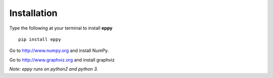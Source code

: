 Installation
============

Type the following at your terminal to install **eppy**

::

	pip install eppy

Go to http://www.numpy.org and install NumPy.

.. I have disabled the install of NumPy through "pip install eppy", since it was not reliable

Go to  http://www.graphviz.org and install graphviz

*Note: eppy runs on python2 and python 3.*
